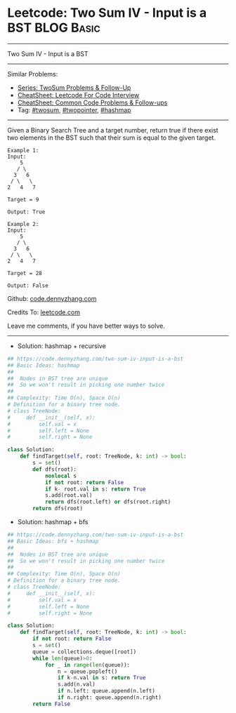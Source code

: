 * Leetcode: Two Sum IV - Input is a BST                                              :BLOG:Basic:
#+STARTUP: showeverything
#+OPTIONS: toc:nil \n:t ^:nil creator:nil d:nil
:PROPERTIES:
:type:     twopointer, twosum, hashmap, bfs, dfs
:END:
---------------------------------------------------------------------
Two Sum IV - Input is a BST
---------------------------------------------------------------------
#+BEGIN_HTML
<a href="https://github.com/dennyzhang/code.dennyzhang.com/tree/master/problems/two-sum-iv-input-is-a-bst"><img align="right" width="200" height="183" src="https://www.dennyzhang.com/wp-content/uploads/denny/watermark/github.png" /></a>
#+END_HTML
Similar Problems:
- [[https://code.dennyzhang.com/followup-twosum][Series: TwoSum Problems & Follow-Up]]
- [[https://cheatsheet.dennyzhang.com/cheatsheet-leetcode-A4][CheatSheet: Leetcode For Code Interview]]
- [[https://cheatsheet.dennyzhang.com/cheatsheet-followup-A4][CheatSheet: Common Code Problems & Follow-ups]]
- Tag: [[https://code.dennyzhang.com/tag/twosum][#twosum]], [[https://code.dennyzhang.com/review-twopointer][#twopointer]], [[https://code.dennyzhang.com/review-hashmap][#hashmap]]
---------------------------------------------------------------------
Given a Binary Search Tree and a target number, return true if there exist two elements in the BST such that their sum is equal to the given target.
#+BEGIN_EXAMPLE
Example 1:
Input: 
    5
   / \
  3   6
 / \   \
2   4   7

Target = 9

Output: True
#+END_EXAMPLE

#+BEGIN_EXAMPLE
Example 2:
Input: 
    5
   / \
  3   6
 / \   \
2   4   7

Target = 28

Output: False
#+END_EXAMPLE

Github: [[https://github.com/dennyzhang/code.dennyzhang.com/tree/master/problems/two-sum-iv-input-is-a-bst][code.dennyzhang.com]]

Credits To: [[https://leetcode.com/problems/two-sum-iv-input-is-a-bst/description/][leetcode.com]]

Leave me comments, if you have better ways to solve.
---------------------------------------------------------------------
- Solution: hashmap + recursive
#+BEGIN_SRC python
## https://code.dennyzhang.com/two-sum-iv-input-is-a-bst
## Basic Ideas: hashmap
##
##  Nodes in BST tree are unique
##  So we won't result in picking one number twice
##
## Complexity: Time O(n), Space O(n)
# Definition for a binary tree node.
# class TreeNode:
#     def __init__(self, x):
#         self.val = x
#         self.left = None
#         self.right = None

class Solution:
    def findTarget(self, root: TreeNode, k: int) -> bool:
        s = set()
        def dfs(root):
            nonlocal s
            if not root: return False
            if k- root.val in s: return True
            s.add(root.val)
            return dfs(root.left) or dfs(root.right)
        return dfs(root)
#+END_SRC

- Solution: hashmap + bfs
#+BEGIN_SRC python
## https://code.dennyzhang.com/two-sum-iv-input-is-a-bst
## Basic Ideas: bfs + hashmap
##
##  Nodes in BST tree are unique
##  So we won't result in picking one number twice
##
## Complexity: Time O(n), Space O(n)
# Definition for a binary tree node.
# class TreeNode:
#     def __init__(self, x):
#         self.val = x
#         self.left = None
#         self.right = None

class Solution:
    def findTarget(self, root: TreeNode, k: int) -> bool:
        if not root: return False
        s = set()
        queue = collections.deque([root])
        while len(queue)>0:
            for _ in range(len(queue)):
                n = queue.popleft()
                if k-n.val in s: return True
                s.add(n.val)
                if n.left: queue.append(n.left)
                if n.right: queue.append(n.right)
        return False
#+END_SRC
#+BEGIN_HTML
<div style="overflow: hidden;">
<div style="float: left; padding: 5px"> <a href="https://www.linkedin.com/in/dennyzhang001"><img src="https://www.dennyzhang.com/wp-content/uploads/sns/linkedin.png" alt="linkedin" /></a></div>
<div style="float: left; padding: 5px"><a href="https://github.com/dennyzhang"><img src="https://www.dennyzhang.com/wp-content/uploads/sns/github.png" alt="github" /></a></div>
<div style="float: left; padding: 5px"><a href="https://www.dennyzhang.com/slack" target="_blank" rel="nofollow"><img src="https://www.dennyzhang.com/wp-content/uploads/sns/slack.png" alt="slack"/></a></div>
</div>
#+END_HTML
